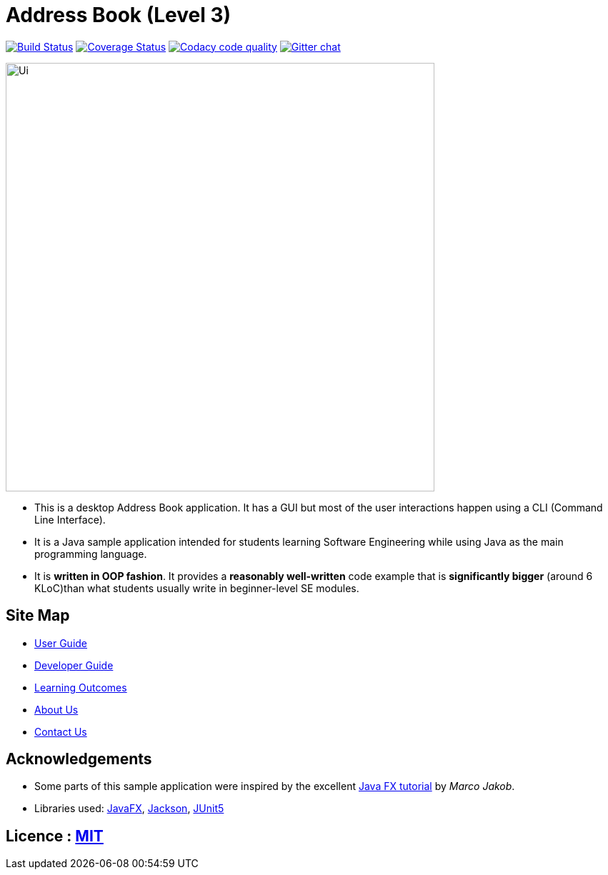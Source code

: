 = Address Book (Level 3)
ifdef::env-github,env-browser[:relfileprefix: docs/]

image:https://travis-ci.org/AY1920S1-CS2103T-T09-3/main.svg?branch=master["Build Status", link="https://travis-ci.org/AY1920S1-CS2103T-T09-3/main"]
https://coveralls.io/github/AY1920S1-CS2103T-T09-3/main?branch=master[image:https://coveralls.io/repos/github/AY1920S1-CS2103T-T09-3/main/badge.svg?branch=master[Coverage Status]]
image:https://api.codacy.com/project/badge/Grade/ceb8f1f4a3b2465c973e0ba579f75c78["Codacy code quality", link="https://www.codacy.com/manual/SakuraBlossom/main?utm_source=github.com&utm_medium=referral&utm_content=AY1920S1-CS2103T-T09-3/main&utm_campaign=Badge_Grade"]
https://gitter.im/se-edu/Lobby[image:https://badges.gitter.im/se-edu/Lobby.svg[Gitter chat]]

ifdef::env-github[]
image::docs/images/Ui.png[width="600"]
endif::[]

ifndef::env-github[]
image::images/Ui.png[width="600"]
endif::[]

* This is a desktop Address Book application. It has a GUI but most of the user interactions happen using a CLI (Command Line Interface).
* It is a Java sample application intended for students learning Software Engineering while using Java as the main programming language.
* It is *written in OOP fashion*. It provides a *reasonably well-written* code example that is *significantly bigger* (around 6 KLoC)than what students usually write in beginner-level SE modules.

== Site Map

* <<UserGuide#, User Guide>>
* <<DeveloperGuide#, Developer Guide>>
* <<LearningOutcomes#, Learning Outcomes>>
* <<AboutUs#, About Us>>
* <<ContactUs#, Contact Us>>

== Acknowledgements

* Some parts of this sample application were inspired by the excellent http://code.makery.ch/library/javafx-8-tutorial/[Java FX tutorial] by
_Marco Jakob_.
* Libraries used: https://openjfx.io/[JavaFX], https://github.com/FasterXML/jackson[Jackson], https://github.com/junit-team/junit5[JUnit5]

== Licence : link:LICENSE[MIT]
